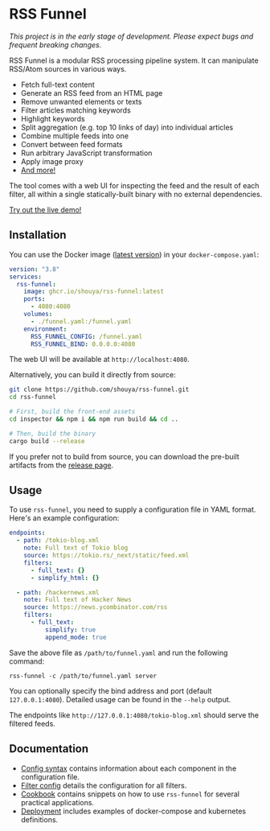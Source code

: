 * RSS Funnel

/This project is in the early stage of development. Please expect bugs and frequent breaking changes./

RSS Funnel is a modular RSS processing pipeline system. It can manipulate RSS/Atom sources in various ways.

- Fetch full-text content
- Generate an RSS feed from an HTML page
- Remove unwanted elements or texts
- Filter articles matching keywords
- Highlight keywords
- Split aggregation (e.g. top 10 links of day) into individual articles
- Combine multiple feeds into one
- Convert between feed formats
- Run arbitrary JavaScript transformation
- Apply image proxy
- [[https://github.com/shouya/rss-funnel/wiki/Filter-config][And more!]]

The tool comes with a web UI for inspecting the feed and the result of each filter, all within a single statically-built binary with no external dependencies.

[[https://rss-funnel-demo.fly.dev/][Try out the live demo!]]

** Installation

You can use the Docker image ([[https://github.com/shouya/rss-funnel/pkgs/container/rss-funnel][latest version]]) in your =docker-compose.yaml=:

#+begin_src yaml
version: "3.8"
services:
  rss-funnel:
    image: ghcr.io/shouya/rss-funnel:latest
    ports:
      - 4080:4080
    volumes:
      - ./funnel.yaml:/funnel.yaml
    environment:
      RSS_FUNNEL_CONFIG: /funnel.yaml
      RSS_FUNNEL_BIND: 0.0.0.0:4080
#+end_src

The web UI will be available at =http://localhost:4080=.

Alternatively, you can build it directly from source:

#+begin_src bash
git clone https://github.com/shouya/rss-funnel.git
cd rss-funnel

# First, build the front-end assets
cd inspector && npm i && npm run build && cd ..

# Then, build the binary
cargo build --release
#+end_src

If you prefer not to build from source, you can download the pre-built artifacts from the [[https://github.com/shouya/rss-funnel/releases][release page]].

** Usage

To use =rss-funnel=, you need to supply a configuration file in YAML format. Here's an example configuration:

#+begin_src yaml
endpoints:
  - path: /tokio-blog.xml
    note: Full text of Tokio blog
    source: https://tokio.rs/_next/static/feed.xml
    filters:
      - full_text: {}
      - simplify_html: {}

  - path: /hackernews.xml
    note: Full text of Hacker News
    source: https://news.ycombinator.com/rss
    filters:
      - full_text:
          simplify: true
          append_mode: true
#+end_src

Save the above file as =/path/to/funnel.yaml= and run the following command:

#+begin_src
rss-funnel -c /path/to/funnel.yaml server
#+end_src

You can optionally specify the bind address and port (default =127.0.0.1:4080=). Detailed usage can be found in the =--help= output.

The endpoints like =http://127.0.0.1:4080/tokio-blog.xml= should serve the filtered feeds.

** Documentation

- [[https://github.com/shouya/rss-funnel/wiki/Config-syntax][Config syntax]] contains information about each component in the configuration file.
- [[https://github.com/shouya/rss-funnel/wiki/Filter-config][Filter config]] details the configuration for all filters.
- [[https://github.com/shouya/rss-funnel/wiki/Cookbook][Cookbook]] contains snippets on how to use =rss-funnel= for several practical applications.
- [[https://github.com/shouya/rss-funnel/wiki/Deployment][Deployment]] includes examples of docker-compose and kubernetes definitions.

